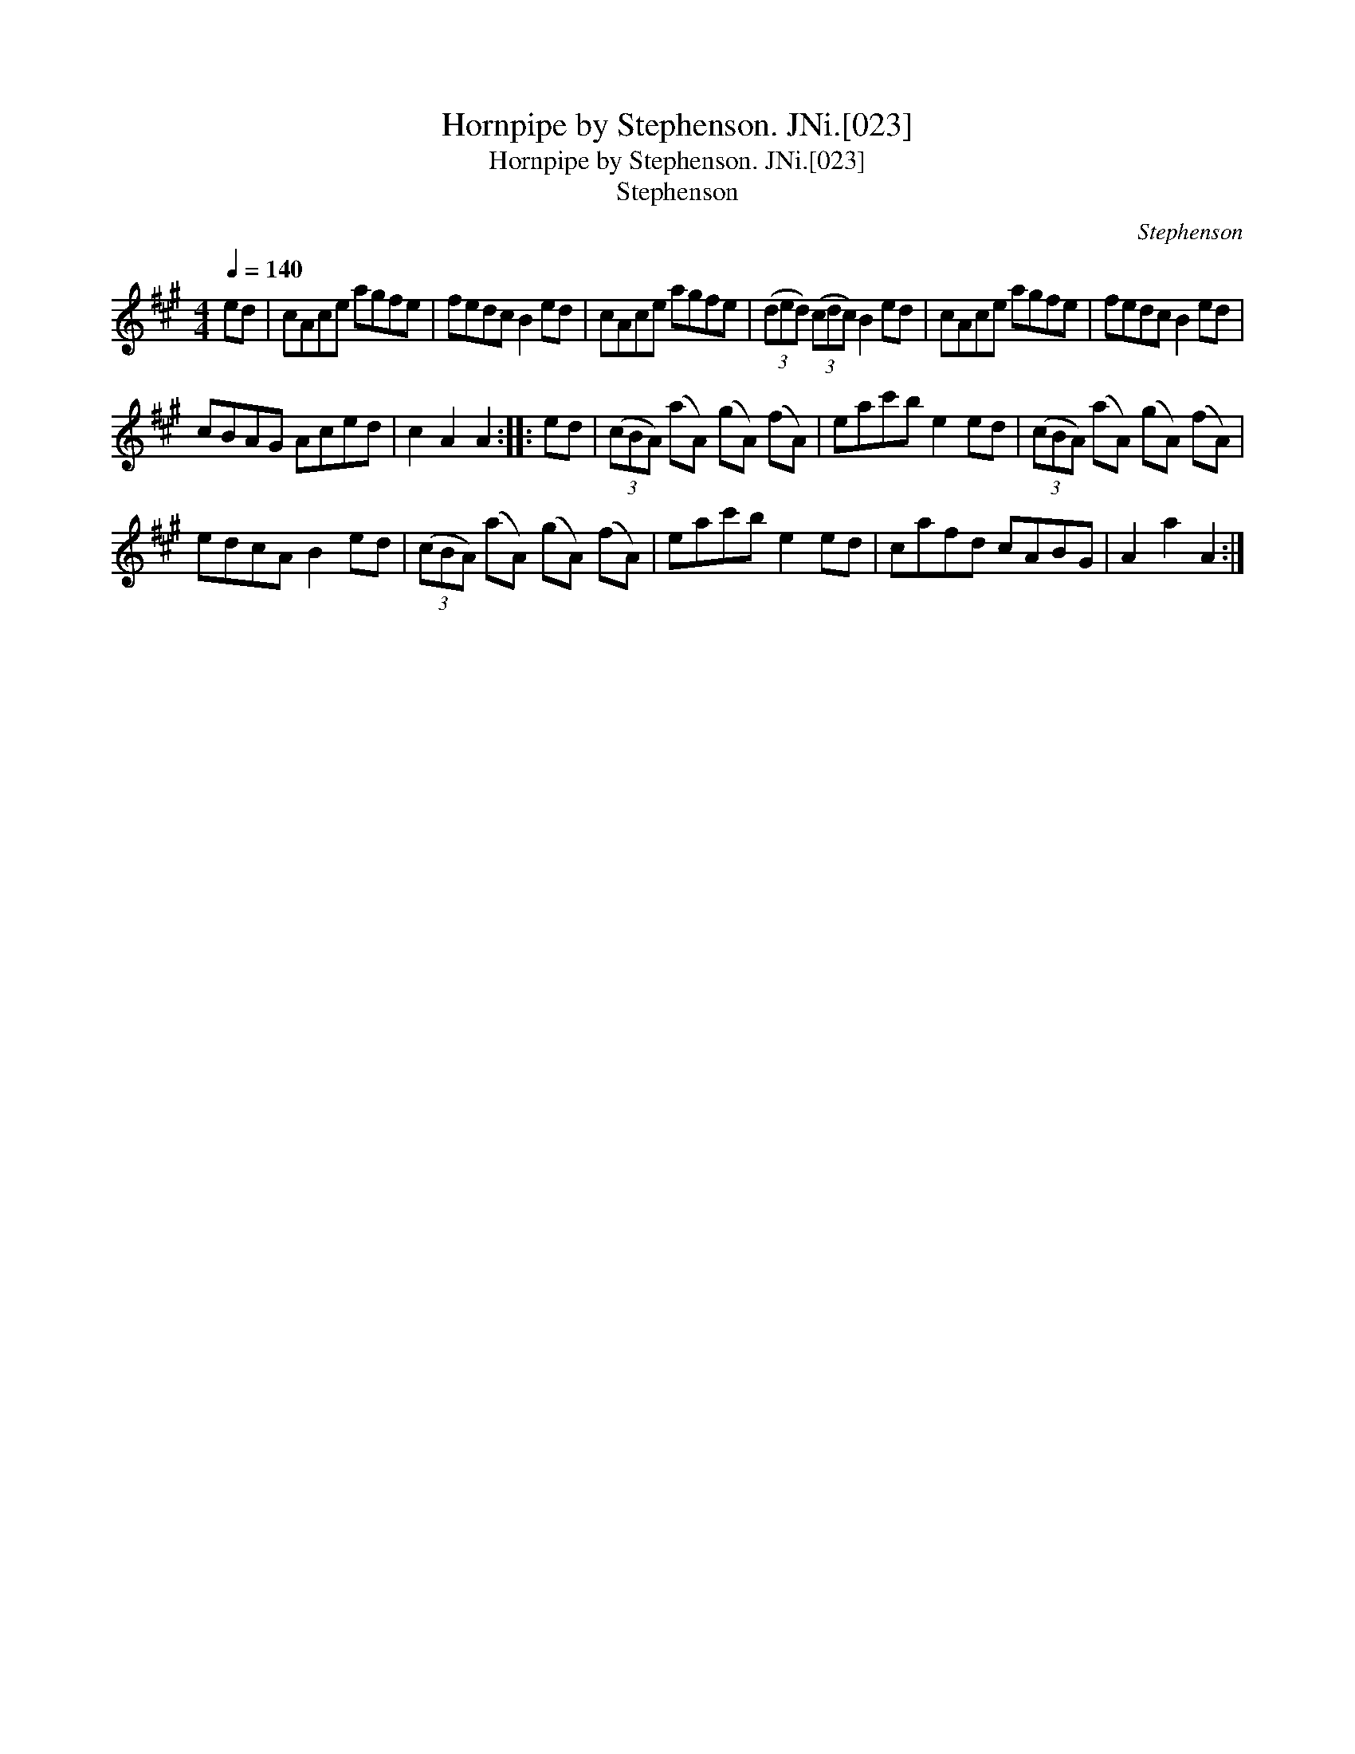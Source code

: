 X:1
T:Hornpipe by Stephenson. JNi.[023]
T:Hornpipe by Stephenson. JNi.[023]
T:Stephenson
C:Stephenson
L:1/8
Q:1/4=140
M:4/4
K:A
V:1 treble 
V:1
 ed | cAce agfe | fedc B2 ed | cAce agfe | (3(ded) (3(cdc) B2 ed | cAce agfe | fedc B2 ed | %7
 cBAG Aced | c2 A2 A2 :: ed | (3(cBA) (aA) (gA) (fA) | eac'b e2 ed | (3(cBA) (aA) (gA) (fA) | %13
 edcA B2 ed | (3(cBA) (aA) (gA) (fA) | eac'b e2 ed | cafd cABG | A2 a2 A2 :| %18

